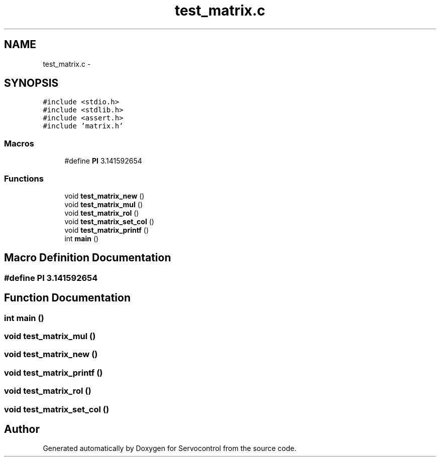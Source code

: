 .TH "test_matrix.c" 3 "Tue Nov 14 2017" "Servocontrol" \" -*- nroff -*-
.ad l
.nh
.SH NAME
test_matrix.c \- 
.SH SYNOPSIS
.br
.PP
\fC#include <stdio\&.h>\fP
.br
\fC#include <stdlib\&.h>\fP
.br
\fC#include <assert\&.h>\fP
.br
\fC#include 'matrix\&.h'\fP
.br

.SS "Macros"

.in +1c
.ti -1c
.RI "#define \fBPI\fP   3\&.141592654"
.br
.in -1c
.SS "Functions"

.in +1c
.ti -1c
.RI "void \fBtest_matrix_new\fP ()"
.br
.ti -1c
.RI "void \fBtest_matrix_mul\fP ()"
.br
.ti -1c
.RI "void \fBtest_matrix_rol\fP ()"
.br
.ti -1c
.RI "void \fBtest_matrix_set_col\fP ()"
.br
.ti -1c
.RI "void \fBtest_matrix_printf\fP ()"
.br
.ti -1c
.RI "int \fBmain\fP ()"
.br
.in -1c
.SH "Macro Definition Documentation"
.PP 
.SS "#define PI   3\&.141592654"

.SH "Function Documentation"
.PP 
.SS "int main ()"

.SS "void test_matrix_mul ()"

.SS "void test_matrix_new ()"

.SS "void test_matrix_printf ()"

.SS "void test_matrix_rol ()"

.SS "void test_matrix_set_col ()"

.SH "Author"
.PP 
Generated automatically by Doxygen for Servocontrol from the source code\&.

